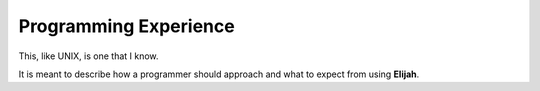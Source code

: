 Programming Experience
=======================

This, like UNIX, is one that I know.

It is meant to describe how a programmer should approach and what to expect from using **Elijah**.
